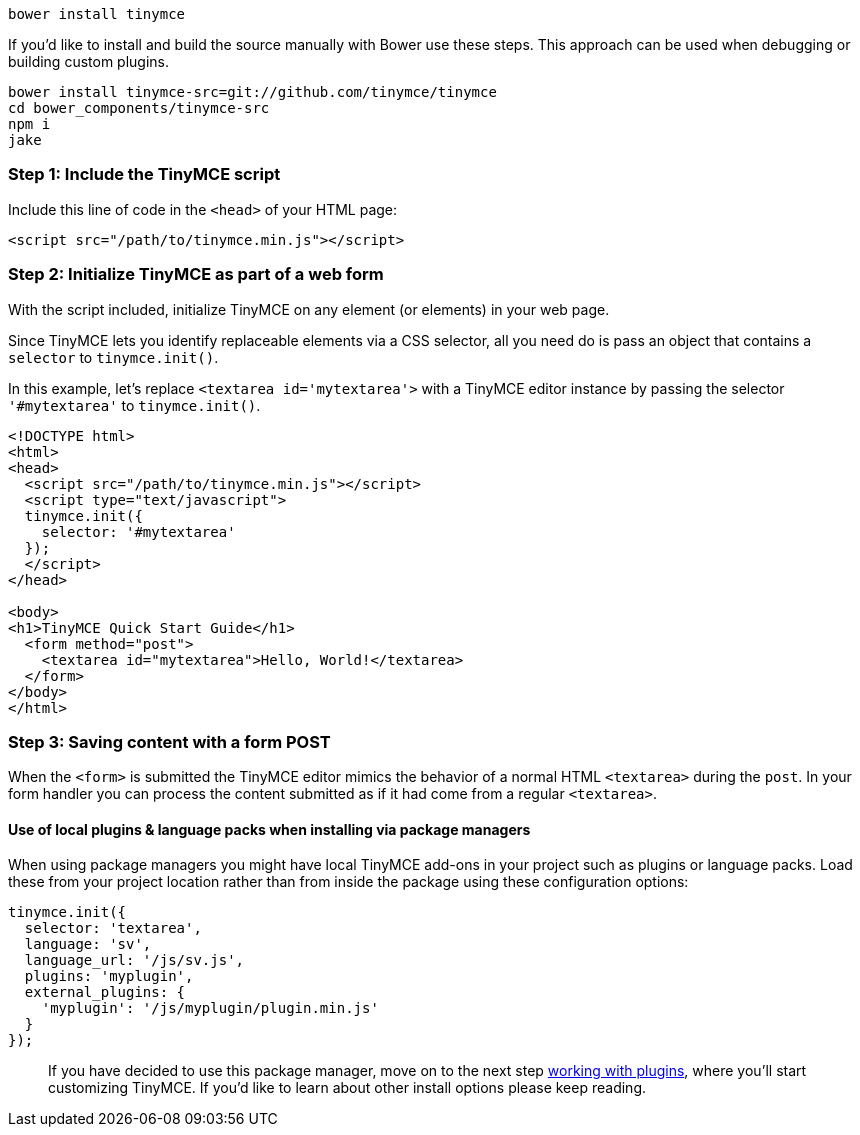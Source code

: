 ----
bower install tinymce
----

If you'd like to install and build the source manually with Bower use these steps. This approach can be used when debugging or building custom plugins.

----
bower install tinymce-src=git://github.com/tinymce/tinymce
cd bower_components/tinymce-src
npm i
jake
----

=== Step 1: Include the TinyMCE script

Include this line of code in the `<head>` of your HTML page:

[source,html]
----
<script src="/path/to/tinymce.min.js"></script>
----

=== Step 2: Initialize TinyMCE as part of a web form

With the script included, initialize TinyMCE on any element (or elements) in your web page.

Since TinyMCE lets you identify replaceable elements via a CSS selector, all you need do is pass an object that contains a `selector` to `tinymce.init()`.

In this example, let's replace `<textarea id='mytextarea'>` with a TinyMCE editor instance by passing the selector `'#mytextarea'` to `tinymce.init()`.

[source,html]
----
<!DOCTYPE html>
<html>
<head>
  <script src="/path/to/tinymce.min.js"></script>
  <script type="text/javascript">
  tinymce.init({
    selector: '#mytextarea'
  });
  </script>
</head>

<body>
<h1>TinyMCE Quick Start Guide</h1>
  <form method="post">
    <textarea id="mytextarea">Hello, World!</textarea>
  </form>
</body>
</html>
----

=== Step 3: Saving content with a form POST

When the `<form>` is submitted the TinyMCE editor mimics the behavior of a normal HTML `<textarea>` during the `post`. In your form handler you can process the content submitted as if it had come from a regular `<textarea>`.

==== Use of local plugins & language packs when installing via package managers

When using package managers you might have local TinyMCE add-ons in your project such as plugins or language packs. Load these from your project location rather than from inside the package using these configuration options:

[source,js]
----
tinymce.init({
  selector: 'textarea',
  language: 'sv',
  language_url: '/js/sv.js',
  plugins: 'myplugin',
  external_plugins: {
    'myplugin': '/js/myplugin/plugin.min.js'
  }
});
----

____
If you have decided to use this package manager, move on to the next step link:../work-with-plugins/[working with plugins], where you'll start customizing TinyMCE. If you'd like to learn about other install options please keep reading.
____
